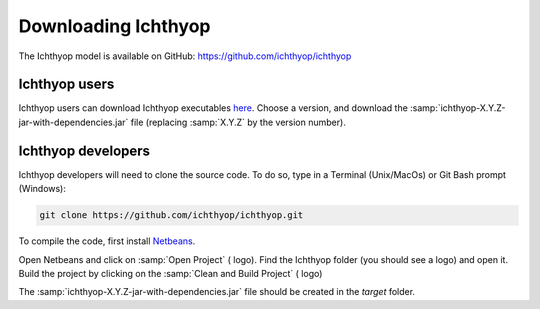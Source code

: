 .. _osm_inst:

Downloading Ichthyop
-------------------------

The Ichthyop model is available on GitHub: `https://github.com/ichthyop/ichthyop <https://github.com/ichthyop/ichthyop>`_

Ichthyop users
@@@@@@@@@@@@@@@@@@@@@@@@

Ichthyop users can download Ichthyop executables `here <https://github.com/ichthyop/ichthyop/tags>`_. Choose a version, and download the :samp:`ichthyop-X.Y.Z-jar-with-dependencies.jar` file (replacing :samp:`X.Y.Z` by the version number).

Ichthyop developers
@@@@@@@@@@@@@@@@@@@@@@@@@@@ 

Ichthyop developers will need to clone the source code. To do so, type in a Terminal (Unix/MacOs) or Git Bash prompt (Windows):

.. code-block:: bash

    git clone https://github.com/ichthyop/ichthyop.git

To compile the code, first install `Netbeans <https://netbeans.apache.org/>`_. 

Open Netbeans and click on :samp:`Open Project` (|open-proj| logo). Find the Ichthyop folder (you should see a |maven-logo| logo) and open it. Build the project by clicking on the :samp:`Clean and Build Project` (|build-proj| logo)

.. |maven-logo| image:: _static/Maven2Icon.png
.. |open-proj| image:: _static/openProject.png
.. |build-proj| image:: _static/rebuildProject.png

The :samp:`ichthyop-X.Y.Z-jar-with-dependencies.jar` file should be created in the `target` folder.